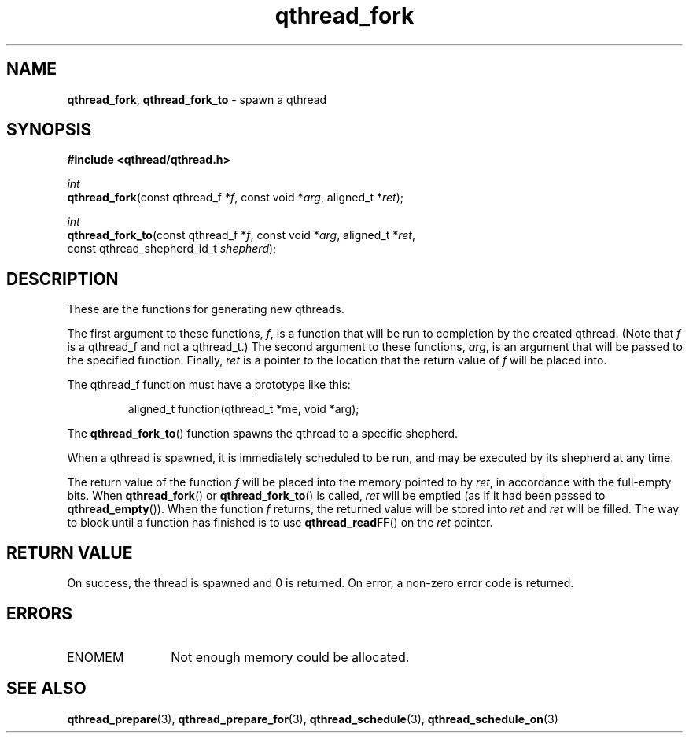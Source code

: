 .TH qthread_fork 3 "NOVEMBER 2006" libqthread "libqthread"
.SH NAME
\fBqthread_fork\fR, \fBqthread_fork_to\fR \- spawn a qthread
.SH SYNOPSIS
.B #include <qthread/qthread.h>

.I int
.br
\fBqthread_fork\fR(const qthread_f *\fIf\fR, const void *\fIarg\fR, aligned_t *\fIret\fR);
.PP
.I int
.br
\fBqthread_fork_to\fR(const qthread_f *\fIf\fR, const void *\fIarg\fR, aligned_t *\fIret\fR,
.ti +16n
const qthread_shepherd_id_t \fIshepherd\fR);
.SH DESCRIPTION
These are the functions for generating new qthreads.
.PP
The first argument to these functions, \fIf\fR, is a function that will be run
to completion by the created qthread. (Note that \fIf\fR is a qthread_f and not
a qthread_t.) The second argument to these functions, \fIarg\fR, is an argument
that will be passed to the specified function. Finally, \fIret\fR is a pointer
to the location that the return value of \fIf\fR will be placed into.
.PP
The qthread_f function must have a prototype like this:
.RS
.PP
aligned_t function(qthread_t *me, void *arg);
.RE
.PP
The \fBqthread_fork_to\fR() function spawns the qthread to a specific shepherd.
.PP
When a qthread is spawned, it is immediately scheduled to be run, and may be
executed by its shepherd at any time.
.PP
The return value of the function \fIf\fR will be placed into the memory pointed
to by \fIret\fR, in accordance with the full-empty bits. When
\fBqthread_fork\fR() or \fBqthread_fork_to\fR() is called, \fIret\fR will be
emptied (as if it had been passed to \fBqthread_empty\fR()). When the function
\fIf\fR returns, the returned value will be stored into \fIret\fR and \fIret\fR
will be filled. The way to block until a function has finished is to use
\fBqthread_readFF\fR() on the \fIret\fR pointer.
.SH RETURN VALUE
On success, the thread is spawned and 0 is returned. On error, a non-zero
error code is returned.
.SH ERRORS
.TP 12
ENOMEM
Not enough memory could be allocated.
.SH "SEE ALSO"
.BR qthread_prepare (3),
.BR qthread_prepare_for (3),
.BR qthread_schedule (3),
.BR qthread_schedule_on (3)
